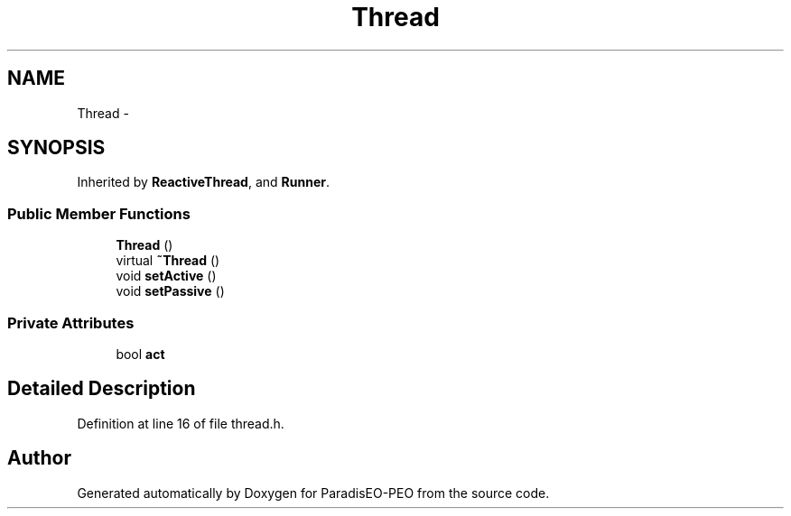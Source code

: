 .TH "Thread" 3 "5 Jul 2007" "Version 0.1" "ParadisEO-PEO" \" -*- nroff -*-
.ad l
.nh
.SH NAME
Thread \- 
.SH SYNOPSIS
.br
.PP
Inherited by \fBReactiveThread\fP, and \fBRunner\fP.
.PP
.SS "Public Member Functions"

.in +1c
.ti -1c
.RI "\fBThread\fP ()"
.br
.ti -1c
.RI "virtual \fB~Thread\fP ()"
.br
.ti -1c
.RI "void \fBsetActive\fP ()"
.br
.ti -1c
.RI "void \fBsetPassive\fP ()"
.br
.in -1c
.SS "Private Attributes"

.in +1c
.ti -1c
.RI "bool \fBact\fP"
.br
.in -1c
.SH "Detailed Description"
.PP 
Definition at line 16 of file thread.h.

.SH "Author"
.PP 
Generated automatically by Doxygen for ParadisEO-PEO from the source code.
